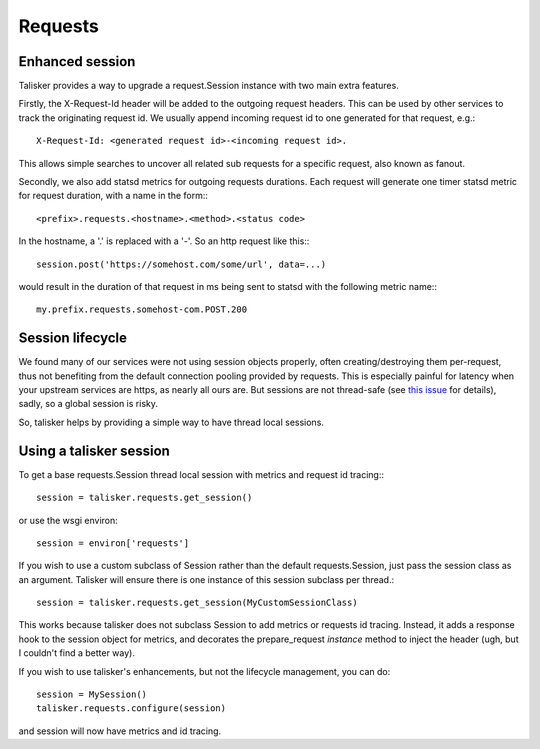 .. highlight:: python


========
Requests
========

Enhanced session
----------------

Talisker provides a way to upgrade a request.Session instance with two main
extra features.

Firstly, the X-Request-Id header will be added to the outgoing request headers.
This can be used by other services to track the originating request id. We
usually append incoming request id to one generated for that request, e.g.::

   X-Request-Id: <generated request id>-<incoming request id>.

This allows simple searches to uncover all related sub requests for a specific
request, also known as fanout.

Secondly, we also add statsd metrics for outgoing requests durations. Each
request will generate one timer statsd metric for request duration, with a name
in the form:::

  <prefix>.requests.<hostname>.<method>.<status code>

In the hostname, a '.' is replaced with a '-'. So an http request like this:::

  session.post('https://somehost.com/some/url', data=...)

would result in the duration of that request in ms being sent to statsd with
the following metric name:::

  my.prefix.requests.somehost-com.POST.200


Session lifecycle
-----------------

We found many of our services were not using session objects properly, often
creating/destroying them per-request, thus not benefiting from the default
connection pooling provided by requests. This is especially painful for latency
when your upstream services are https, as nearly all ours are. But sessions are
not thread-safe (see `this issue
<https://github.com/kennethreitz/requests/issues/1871>`_ for details), sadly,
so a global session is risky.

So, talisker helps by providing a simple way to have thread local sessions.


Using a talisker session
------------------------

To get a base requests.Session thread local session with metrics and request id
tracing:::

  session = talisker.requests.get_session()

or use the wsgi environ::

  session = environ['requests']

If you wish to use a custom subclass of Session rather than the default
requests.Session, just pass the session class as an argument. Talisker will
ensure there is one instance of this session subclass per thread.::

  session = talisker.requests.get_session(MyCustomSessionClass)

This works because talisker does not subclass Session to add metrics or
requests id tracing. Instead, it adds a response hook to the session object for
metrics, and decorates the prepare_request *instance* method to inject the header
(ugh, but I couldn't find a better way).

If you wish to use talisker's enhancements, but not the lifecycle management, you can do::

  session = MySession()
  talisker.requests.configure(session)

and session will now have metrics and id tracing.
